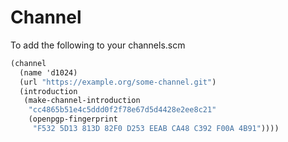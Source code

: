 * Channel
To add the following to your channels.scm
#+begin_src scheme
     (channel
       (name 'd1024)
       (url "https://example.org/some-channel.git")
       (introduction
        (make-channel-introduction
         "cc4865b51e4c5ddd0f2f78e67d5d4428e2ee8c21"
         (openpgp-fingerprint
          "F532 5D13 813D 82F0 D253 EEAB CA48 C392 F00A 4B91"))))
#+end_src

